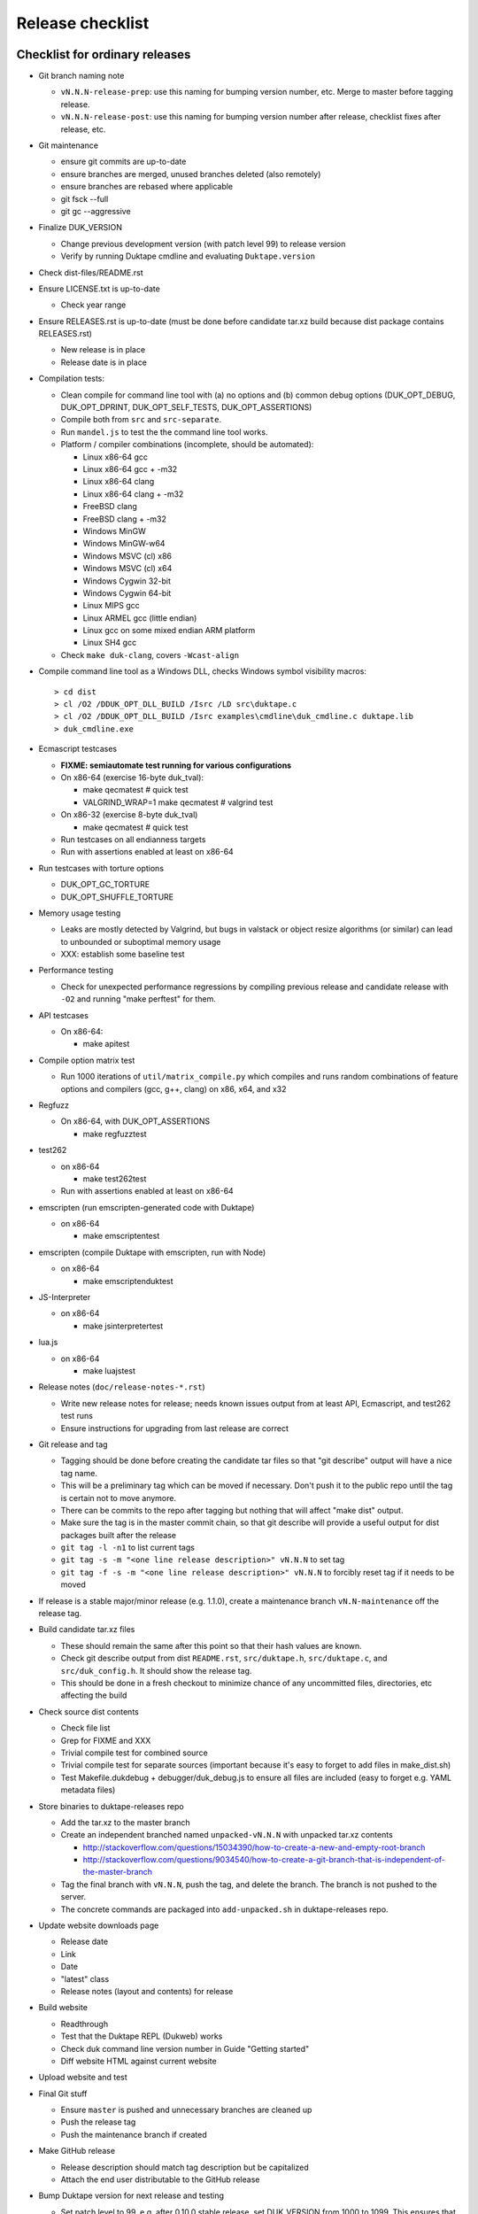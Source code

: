 =================
Release checklist
=================

Checklist for ordinary releases
===============================

* Git branch naming note

  - ``vN.N.N-release-prep``: use this naming for bumping version number, etc.
    Merge to master before tagging release.

  - ``vN.N.N-release-post``: use this naming for bumping version number after
    release, checklist fixes after release, etc.

* Git maintenance

  - ensure git commits are up-to-date

  - ensure branches are merged, unused branches deleted (also remotely)

  - ensure branches are rebased where applicable

  - git fsck --full

  - git gc --aggressive

* Finalize DUK_VERSION

  - Change previous development version (with patch level 99) to release
    version

  - Verify by running Duktape cmdline and evaluating ``Duktape.version``

* Check dist-files/README.rst

* Ensure LICENSE.txt is up-to-date

  - Check year range

* Ensure RELEASES.rst is up-to-date (must be done before candidate tar.xz
  build because dist package contains RELEASES.rst)

  - New release is in place

  - Release date is in place

* Compilation tests:

  - Clean compile for command line tool with (a) no options and (b) common
    debug options (DUK_OPT_DEBUG, DUK_OPT_DPRINT, DUK_OPT_SELF_TESTS,
    DUK_OPT_ASSERTIONS)

  - Compile both from ``src`` and ``src-separate``.

  - Run ``mandel.js`` to test the the command line tool works.

  - Platform / compiler combinations (incomplete, should be automated):

    + Linux x86-64 gcc

    + Linux x86-64 gcc + -m32

    + Linux x86-64 clang

    + Linux x86-64 clang + -m32

    + FreeBSD clang

    + FreeBSD clang + -m32

    + Windows MinGW

    + Windows MinGW-w64

    + Windows MSVC (cl) x86

    + Windows MSVC (cl) x64

    + Windows Cygwin 32-bit

    + Windows Cygwin 64-bit

    + Linux MIPS gcc

    + Linux ARMEL gcc (little endian)

    + Linux gcc on some mixed endian ARM platform

    + Linux SH4 gcc

  - Check ``make duk-clang``, covers ``-Wcast-align``

* Compile command line tool as a Windows DLL, checks Windows symbol visibility
  macros::

    > cd dist
    > cl /O2 /DDUK_OPT_DLL_BUILD /Isrc /LD src\duktape.c
    > cl /O2 /DDUK_OPT_DLL_BUILD /Isrc examples\cmdline\duk_cmdline.c duktape.lib
    > duk_cmdline.exe

* Ecmascript testcases

  - **FIXME: semiautomate test running for various configurations**

  - On x86-64 (exercise 16-byte duk_tval):

    - make qecmatest   # quick test

    - VALGRIND_WRAP=1 make qecmatest  # valgrind test

  - On x86-32 (exercise 8-byte duk_tval)

    - make qecmatest   # quick test

  - Run testcases on all endianness targets

  - Run with assertions enabled at least on x86-64

* Run testcases with torture options

  - DUK_OPT_GC_TORTURE

  - DUK_OPT_SHUFFLE_TORTURE

* Memory usage testing

  - Leaks are mostly detected by Valgrind, but bugs in valstack or object
    resize algorithms (or similar) can lead to unbounded or suboptimal
    memory usage

  - XXX: establish some baseline test

* Performance testing

  - Check for unexpected performance regressions by compiling previous release
    and candidate release with ``-O2`` and running "make perftest" for them.

* API testcases

  - On x86-64:

    - make apitest

* Compile option matrix test

  - Run 1000 iterations of ``util/matrix_compile.py`` which compiles and runs
    random combinations of feature options and compilers (gcc, g++, clang) on
    x86, x64, and x32

* Regfuzz

  - On x86-64, with DUK_OPT_ASSERTIONS

    - make regfuzztest

* test262

  - on x86-64

    - make test262test

  - Run with assertions enabled at least on x86-64

* emscripten (run emscripten-generated code with Duktape)

  - on x86-64

    - make emscriptentest

* emscripten (compile Duktape with emscripten, run with Node)

  - on x86-64

    - make emscriptenduktest

* JS-Interpreter

  - on x86-64

    - make jsinterpretertest

* lua.js

  - on x86-64

    - make luajstest

* Release notes (``doc/release-notes-*.rst``)

  - Write new release notes for release; needs known issues output from at
    least API, Ecmascript, and test262 test runs

  - Ensure instructions for upgrading from last release are correct

* Git release and tag

  - Tagging should be done before creating the candidate tar files so that
    "git describe" output will have a nice tag name.

  - This will be a preliminary tag which can be moved if necessary.  Don't
    push it to the public repo until the tag is certain not to move anymore.

  - There can be commits to the repo after tagging but nothing that will
    affect "make dist" output.

  - Make sure the tag is in the master commit chain, so that git describe will
    provide a useful output for dist packages built after the release

  - ``git tag -l -n1`` to list current tags

  - ``git tag -s -m "<one line release description>" vN.N.N`` to set tag

  - ``git tag -f -s -m "<one line release description>" vN.N.N`` to forcibly
    reset tag if it needs to be moved

* If release is a stable major/minor release (e.g. 1.1.0), create a maintenance
  branch ``vN.N-maintenance`` off the release tag.

* Build candidate tar.xz files

  - These should remain the same after this point so that their hash
    values are known.

  - Check git describe output from dist ``README.rst``, ``src/duktape.h``,
    ``src/duktape.c``, and ``src/duk_config.h``.  It should show the release
    tag.

  - This should be done in a fresh checkout to minimize chance of any
    uncommitted files, directories, etc affecting the build

* Check source dist contents

  - Check file list

  - Grep for FIXME and XXX

  - Trivial compile test for combined source

  - Trivial compile test for separate sources (important because
    it's easy to forget to add files in make_dist.sh)

  - Test Makefile.dukdebug + debugger/duk_debug.js to ensure all files
    are included (easy to forget e.g. YAML metadata files)

* Store binaries to duktape-releases repo

  - Add the tar.xz to the master branch

  - Create an independent branched named ``unpacked-vN.N.N`` with unpacked
    tar.xz contents

    + http://stackoverflow.com/questions/15034390/how-to-create-a-new-and-empty-root-branch

    + http://stackoverflow.com/questions/9034540/how-to-create-a-git-branch-that-is-independent-of-the-master-branch

  - Tag the final branch with ``vN.N.N``, push the tag, and delete the branch.
    The branch is not pushed to the server.

  - The concrete commands are packaged into ``add-unpacked.sh`` in
    duktape-releases repo.

* Update website downloads page

  - Release date

  - Link

  - Date

  - "latest" class

  - Release notes (layout and contents) for release

* Build website

  - Readthrough

  - Test that the Duktape REPL (Dukweb) works

  - Check duk command line version number in Guide "Getting started"

  - Diff website HTML against current website

* Upload website and test

* Final Git stuff

  - Ensure ``master`` is pushed and unnecessary branches are cleaned up

  - Push the release tag

  - Push the maintenance branch if created

* Make GitHub release

  - Release description should match tag description but be capitalized

  - Attach the end user distributable to the GitHub release

* Bump Duktape version for next release and testing

  - Set patch level to 99, e.g. after 0.10.0 stable release, set DUK_VERSION
    from 1000 to 1099.  This ensures that any forks off the trunk will have a
    version number easy to distinguish as an unofficial release.

  - ``src/duk_api_public.h.in``

Checklist for maintenance releases
==================================

* Make fixes to master and cherry pick fixes to maintenance branch (either
  directly or through a fix branch).  Test fixes in maintenance branch too.

* Update release notes and website in master.  **Don't** update these in
  the maintenance branch.

* Bump DUK_VERSION in maintenance branch.

* Review diff between previous release and new patch release.

* Tag release, description "maintenance release" should be good enough for
  most patch releases.

* Build release, push it to ``duktape-releases`` in binary and unpacked form.

* Build website from master.  Deploy only ``download.html``.

  This is rather hacky: we need the release notes so the build must be made
  from master, but master may also contain website changes for the next
  release.
